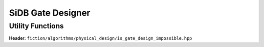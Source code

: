 SiDB Gate Designer
------------------

.. _gate_design:

.. tabs::
    .. tab:: C++
        **Header:** ``fiction/algorithms/physical_design/design_sidb_gates.hpp``

        .. doxygenstruct:: fiction::design_sidb_gates_params
           :members:
        .. doxygenfunction:: fiction::design_sidb_gates

    .. tab:: Python
        .. autoclass:: mnt.pyfiction.design_sidb_gates_params
            :members:
        .. autofunction:: mnt.pyfiction.design_sidb_gates


Utility Functions
#################

**Header:** ``fiction/algorithms/physical_design/is_gate_design_impossible.hpp``

.. doxygenstruct:: fiction::is_gate_design_impossible_params
   :members:
.. doxygenfunction:: fiction::is_gate_design_impossible
